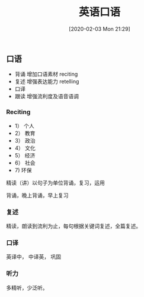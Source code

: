 #+TITLE: 英语口语
#+DATE: [2020-02-03 Mon 21:29]

** 口语

+ 背诵  增加口语素材  reciting
+ 复述  增强表达能力  retelling
+ 口译  
+ 跟读  增强流利度及语音语调

*** Reciting
+ 1） 个人
+ 2） 教育
+ 3） 政治
+ 4） 文化
+ 5） 经济
+ 6） 社会
+ 7)  环保

精读（讲）以句子为单位背诵，复习，运用

背诵，晚上背诵，早上复习


*** 复述
精读，朗读到流利为止，每句根据关键词复述，全篇复述。


*** 口译
英译中， 中译英， 巩固

*** 听力
多精听，少泛听。
